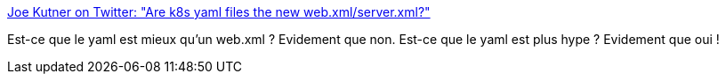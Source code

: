 :jbake-type: post
:jbake-status: published
:jbake-title: Joe Kutner on Twitter: "Are k8s yaml files the new web.xml/server.xml?"
:jbake-tags: yaml,xml,citation,critique,_mois_juin,_année_2019
:jbake-date: 2019-06-19
:jbake-depth: ../
:jbake-uri: shaarli/1560947484000.adoc
:jbake-source: https://nicolas-delsaux.hd.free.fr/Shaarli?searchterm=https%3A%2F%2Ftwitter.com%2Fcodefinger%2Fstatus%2F1141095010697449473&searchtags=yaml+xml+citation+critique+_mois_juin+_ann%C3%A9e_2019
:jbake-style: shaarli

https://twitter.com/codefinger/status/1141095010697449473[Joe Kutner on Twitter: "Are k8s yaml files the new web.xml/server.xml?"]

Est-ce que le yaml est mieux qu'un web.xml ? Evidement que non. Est-ce que le yaml est plus hype ? Evidement que oui !
